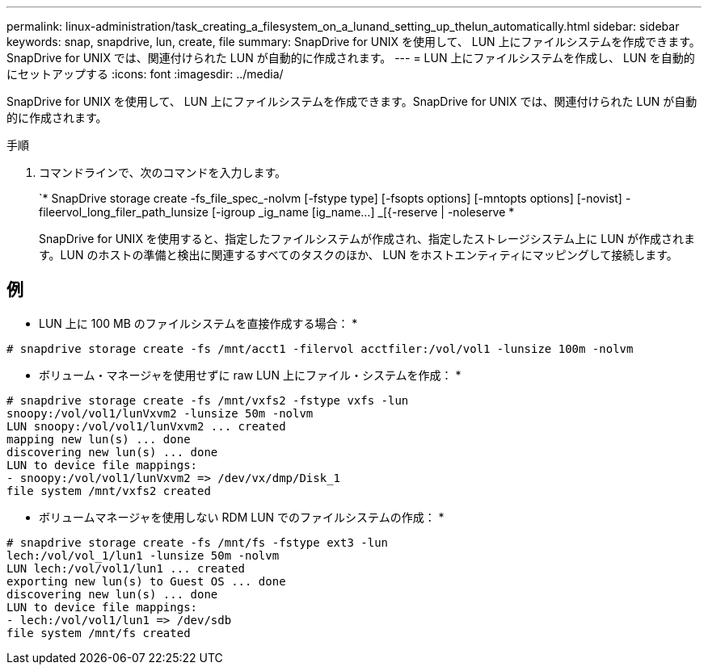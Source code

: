 ---
permalink: linux-administration/task_creating_a_filesystem_on_a_lunand_setting_up_thelun_automatically.html 
sidebar: sidebar 
keywords: snap, snapdrive, lun, create, file 
summary: SnapDrive for UNIX を使用して、 LUN 上にファイルシステムを作成できます。SnapDrive for UNIX では、関連付けられた LUN が自動的に作成されます。 
---
= LUN 上にファイルシステムを作成し、 LUN を自動的にセットアップする
:icons: font
:imagesdir: ../media/


[role="lead"]
SnapDrive for UNIX を使用して、 LUN 上にファイルシステムを作成できます。SnapDrive for UNIX では、関連付けられた LUN が自動的に作成されます。

.手順
. コマンドラインで、次のコマンドを入力します。
+
`* SnapDrive storage create -fs_file_spec_-nolvm [-fstype type] [-fsopts options] [-mntopts options] [-novist] -fileervol_long_filer_path_lunsize [-igroup _ig_name [ig_name...] _[{-reserve | -noleserve *

+
SnapDrive for UNIX を使用すると、指定したファイルシステムが作成され、指定したストレージシステム上に LUN が作成されます。LUN のホストの準備と検出に関連するすべてのタスクのほか、 LUN をホストエンティティにマッピングして接続します。





== 例

* LUN 上に 100 MB のファイルシステムを直接作成する場合： *

[listing]
----
# snapdrive storage create -fs /mnt/acct1 -filervol acctfiler:/vol/vol1 -lunsize 100m -nolvm
----
* ボリューム・マネージャを使用せずに raw LUN 上にファイル・システムを作成： *

[listing]
----
# snapdrive storage create -fs /mnt/vxfs2 -fstype vxfs -lun
snoopy:/vol/vol1/lunVxvm2 -lunsize 50m -nolvm
LUN snoopy:/vol/vol1/lunVxvm2 ... created
mapping new lun(s) ... done
discovering new lun(s) ... done
LUN to device file mappings:
- snoopy:/vol/vol1/lunVxvm2 => /dev/vx/dmp/Disk_1
file system /mnt/vxfs2 created
----
* ボリュームマネージャを使用しない RDM LUN でのファイルシステムの作成： *

[listing]
----
# snapdrive storage create -fs /mnt/fs -fstype ext3 -lun
lech:/vol/vol_1/lun1 -lunsize 50m -nolvm
LUN lech:/vol/vol1/lun1 ... created
exporting new lun(s) to Guest OS ... done
discovering new lun(s) ... done
LUN to device file mappings:
- lech:/vol/vol1/lun1 => /dev/sdb
file system /mnt/fs created
----
